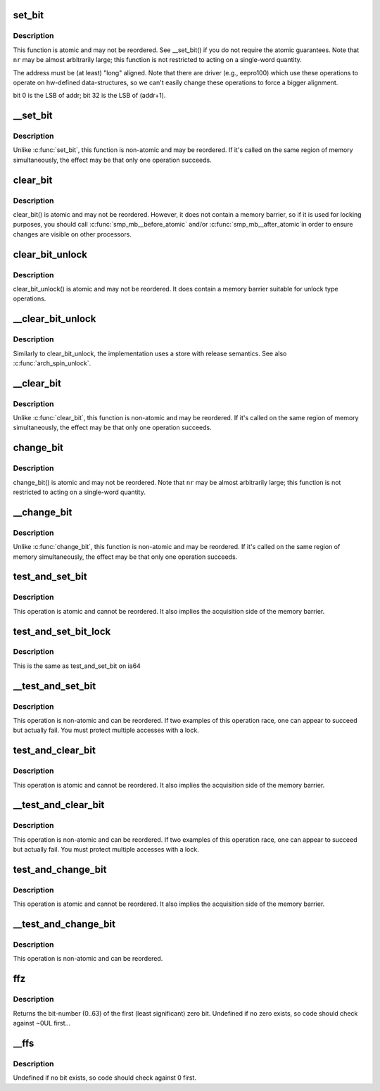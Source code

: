 .. -*- coding: utf-8; mode: rst -*-
.. src-file: arch/ia64/include/asm/bitops.h

.. _`set_bit`:

set_bit
=======

.. c:function:: void set_bit(int nr, volatile void *addr)

    Atomically set a bit in memory

    :param int nr:
        the bit to set

    :param volatile void \*addr:
        the address to start counting from

.. _`set_bit.description`:

Description
-----------

This function is atomic and may not be reordered.  See \__set_bit()
if you do not require the atomic guarantees.
Note that \ ``nr``\  may be almost arbitrarily large; this function is not
restricted to acting on a single-word quantity.

The address must be (at least) "long" aligned.
Note that there are driver (e.g., eepro100) which use these operations to
operate on hw-defined data-structures, so we can't easily change these
operations to force a bigger alignment.

bit 0 is the LSB of addr; bit 32 is the LSB of (addr+1).

.. _`__set_bit`:

__set_bit
=========

.. c:function:: void __set_bit(int nr, volatile void *addr)

    Set a bit in memory

    :param int nr:
        the bit to set

    :param volatile void \*addr:
        the address to start counting from

.. _`__set_bit.description`:

Description
-----------

Unlike \ :c:func:`set_bit`\ , this function is non-atomic and may be reordered.
If it's called on the same region of memory simultaneously, the effect
may be that only one operation succeeds.

.. _`clear_bit`:

clear_bit
=========

.. c:function:: void clear_bit(int nr, volatile void *addr)

    Clears a bit in memory

    :param int nr:
        Bit to clear

    :param volatile void \*addr:
        Address to start counting from

.. _`clear_bit.description`:

Description
-----------

clear_bit() is atomic and may not be reordered.  However, it does
not contain a memory barrier, so if it is used for locking purposes,
you should call \ :c:func:`smp_mb__before_atomic`\  and/or \ :c:func:`smp_mb__after_atomic`\ 
in order to ensure changes are visible on other processors.

.. _`clear_bit_unlock`:

clear_bit_unlock
================

.. c:function:: void clear_bit_unlock(int nr, volatile void *addr)

    Clears a bit in memory with release

    :param int nr:
        Bit to clear

    :param volatile void \*addr:
        Address to start counting from

.. _`clear_bit_unlock.description`:

Description
-----------

clear_bit_unlock() is atomic and may not be reordered.  It does
contain a memory barrier suitable for unlock type operations.

.. _`__clear_bit_unlock`:

__clear_bit_unlock
==================

.. c:function:: void __clear_bit_unlock(int nr, void *addr)

    Non-atomically clears a bit in memory with release

    :param int nr:
        Bit to clear

    :param void \*addr:
        Address to start counting from

.. _`__clear_bit_unlock.description`:

Description
-----------

Similarly to clear_bit_unlock, the implementation uses a store
with release semantics. See also \ :c:func:`arch_spin_unlock`\ .

.. _`__clear_bit`:

__clear_bit
===========

.. c:function:: void __clear_bit(int nr, volatile void *addr)

    Clears a bit in memory (non-atomic version)

    :param int nr:
        the bit to clear

    :param volatile void \*addr:
        the address to start counting from

.. _`__clear_bit.description`:

Description
-----------

Unlike \ :c:func:`clear_bit`\ , this function is non-atomic and may be reordered.
If it's called on the same region of memory simultaneously, the effect
may be that only one operation succeeds.

.. _`change_bit`:

change_bit
==========

.. c:function:: void change_bit(int nr, volatile void *addr)

    Toggle a bit in memory

    :param int nr:
        Bit to toggle

    :param volatile void \*addr:
        Address to start counting from

.. _`change_bit.description`:

Description
-----------

change_bit() is atomic and may not be reordered.
Note that \ ``nr``\  may be almost arbitrarily large; this function is not
restricted to acting on a single-word quantity.

.. _`__change_bit`:

__change_bit
============

.. c:function:: void __change_bit(int nr, volatile void *addr)

    Toggle a bit in memory

    :param int nr:
        the bit to toggle

    :param volatile void \*addr:
        the address to start counting from

.. _`__change_bit.description`:

Description
-----------

Unlike \ :c:func:`change_bit`\ , this function is non-atomic and may be reordered.
If it's called on the same region of memory simultaneously, the effect
may be that only one operation succeeds.

.. _`test_and_set_bit`:

test_and_set_bit
================

.. c:function:: int test_and_set_bit(int nr, volatile void *addr)

    Set a bit and return its old value

    :param int nr:
        Bit to set

    :param volatile void \*addr:
        Address to count from

.. _`test_and_set_bit.description`:

Description
-----------

This operation is atomic and cannot be reordered.
It also implies the acquisition side of the memory barrier.

.. _`test_and_set_bit_lock`:

test_and_set_bit_lock
=====================

.. c:function::  test_and_set_bit_lock()

    Set a bit and return its old value for lock

.. _`test_and_set_bit_lock.description`:

Description
-----------

This is the same as test_and_set_bit on ia64

.. _`__test_and_set_bit`:

__test_and_set_bit
==================

.. c:function:: int __test_and_set_bit(int nr, volatile void *addr)

    Set a bit and return its old value

    :param int nr:
        Bit to set

    :param volatile void \*addr:
        Address to count from

.. _`__test_and_set_bit.description`:

Description
-----------

This operation is non-atomic and can be reordered.
If two examples of this operation race, one can appear to succeed
but actually fail.  You must protect multiple accesses with a lock.

.. _`test_and_clear_bit`:

test_and_clear_bit
==================

.. c:function:: int test_and_clear_bit(int nr, volatile void *addr)

    Clear a bit and return its old value

    :param int nr:
        Bit to clear

    :param volatile void \*addr:
        Address to count from

.. _`test_and_clear_bit.description`:

Description
-----------

This operation is atomic and cannot be reordered.
It also implies the acquisition side of the memory barrier.

.. _`__test_and_clear_bit`:

__test_and_clear_bit
====================

.. c:function:: int __test_and_clear_bit(int nr, volatile void *addr)

    Clear a bit and return its old value

    :param int nr:
        Bit to clear

    :param volatile void \*addr:
        Address to count from

.. _`__test_and_clear_bit.description`:

Description
-----------

This operation is non-atomic and can be reordered.
If two examples of this operation race, one can appear to succeed
but actually fail.  You must protect multiple accesses with a lock.

.. _`test_and_change_bit`:

test_and_change_bit
===================

.. c:function:: int test_and_change_bit(int nr, volatile void *addr)

    Change a bit and return its old value

    :param int nr:
        Bit to change

    :param volatile void \*addr:
        Address to count from

.. _`test_and_change_bit.description`:

Description
-----------

This operation is atomic and cannot be reordered.
It also implies the acquisition side of the memory barrier.

.. _`__test_and_change_bit`:

__test_and_change_bit
=====================

.. c:function:: int __test_and_change_bit(int nr, void *addr)

    Change a bit and return its old value

    :param int nr:
        Bit to change

    :param void \*addr:
        Address to count from

.. _`__test_and_change_bit.description`:

Description
-----------

This operation is non-atomic and can be reordered.

.. _`ffz`:

ffz
===

.. c:function:: unsigned long ffz(unsigned long x)

    find the first zero bit in a long word

    :param unsigned long x:
        The long word to find the bit in

.. _`ffz.description`:

Description
-----------

Returns the bit-number (0..63) of the first (least significant) zero bit.
Undefined if no zero exists, so code should check against ~0UL first...

.. _`__ffs`:

__ffs
=====

.. c:function:: unsigned long __ffs(unsigned long x)

    find first bit in word.

    :param unsigned long x:
        The word to search

.. _`__ffs.description`:

Description
-----------

Undefined if no bit exists, so code should check against 0 first.

.. This file was automatic generated / don't edit.

